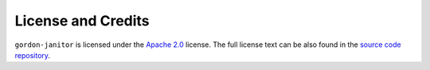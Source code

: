 ===================
License and Credits
===================

``gordon-janitor`` is licensed under the `Apache 2.0 <http://www.apache.org/licenses/LICENSE-2.0>`_ license.
The full license text can be also found in the `source code repository <https://github.com/spotify/gordon-janitor/blob/master/LICENSE>`_.


.. Including/referring to an AUTHORS.rst would go here, once there are external contributors.
